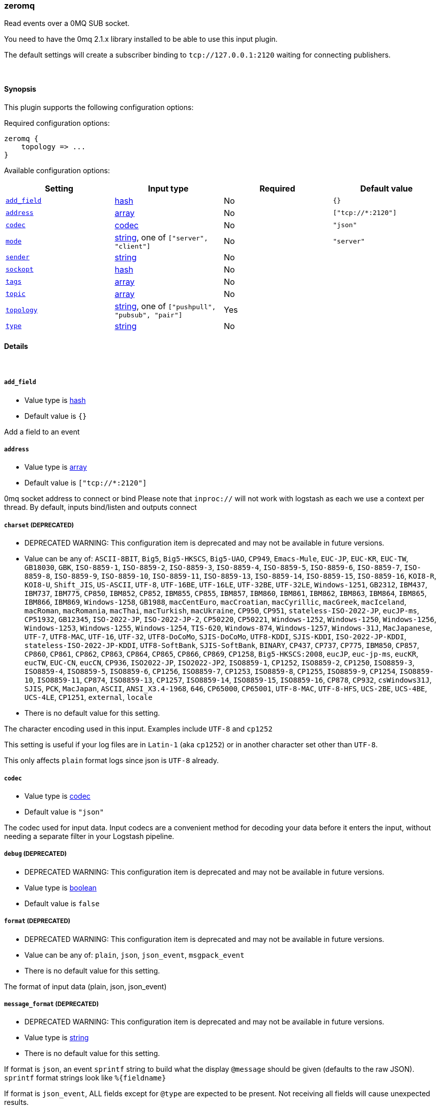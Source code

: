 [[plugins-inputs-zeromq]]
=== zeromq



Read events over a 0MQ SUB socket.

You need to have the 0mq 2.1.x library installed to be able to use
this input plugin.

The default settings will create a subscriber binding to `tcp://127.0.0.1:2120` 
waiting for connecting publishers.


&nbsp;

==== Synopsis

This plugin supports the following configuration options:


Required configuration options:

[source,json]
--------------------------
zeromq {
    topology => ...
}
--------------------------



Available configuration options:

[cols="<,<,<,<m",options="header",]
|=======================================================================
|Setting |Input type|Required|Default value
| <<plugins-inputs-zeromq-add_field>> |<<hash,hash>>|No|`{}`
| <<plugins-inputs-zeromq-address>> |<<array,array>>|No|`["tcp://*:2120"]`
| <<plugins-inputs-zeromq-codec>> |<<codec,codec>>|No|`"json"`
| <<plugins-inputs-zeromq-mode>> |<<string,string>>, one of `["server", "client"]`|No|`"server"`
| <<plugins-inputs-zeromq-sender>> |<<string,string>>|No|
| <<plugins-inputs-zeromq-sockopt>> |<<hash,hash>>|No|
| <<plugins-inputs-zeromq-tags>> |<<array,array>>|No|
| <<plugins-inputs-zeromq-topic>> |<<array,array>>|No|
| <<plugins-inputs-zeromq-topology>> |<<string,string>>, one of `["pushpull", "pubsub", "pair"]`|Yes|
| <<plugins-inputs-zeromq-type>> |<<string,string>>|No|
|=======================================================================



==== Details

&nbsp;

[[plugins-inputs-zeromq-add_field]]
===== `add_field` 

  * Value type is <<hash,hash>>
  * Default value is `{}`

Add a field to an event

[[plugins-inputs-zeromq-address]]
===== `address` 

  * Value type is <<array,array>>
  * Default value is `["tcp://*:2120"]`

0mq socket address to connect or bind
Please note that `inproc://` will not work with logstash
as each we use a context per thread.
By default, inputs bind/listen
and outputs connect

[[plugins-inputs-zeromq-charset]]
===== `charset`  (DEPRECATED)

  * DEPRECATED WARNING: This configuration item is deprecated and may not be available in future versions.
  * Value can be any of: `ASCII-8BIT`, `Big5`, `Big5-HKSCS`, `Big5-UAO`, `CP949`, `Emacs-Mule`, `EUC-JP`, `EUC-KR`, `EUC-TW`, `GB18030`, `GBK`, `ISO-8859-1`, `ISO-8859-2`, `ISO-8859-3`, `ISO-8859-4`, `ISO-8859-5`, `ISO-8859-6`, `ISO-8859-7`, `ISO-8859-8`, `ISO-8859-9`, `ISO-8859-10`, `ISO-8859-11`, `ISO-8859-13`, `ISO-8859-14`, `ISO-8859-15`, `ISO-8859-16`, `KOI8-R`, `KOI8-U`, `Shift_JIS`, `US-ASCII`, `UTF-8`, `UTF-16BE`, `UTF-16LE`, `UTF-32BE`, `UTF-32LE`, `Windows-1251`, `GB2312`, `IBM437`, `IBM737`, `IBM775`, `CP850`, `IBM852`, `CP852`, `IBM855`, `CP855`, `IBM857`, `IBM860`, `IBM861`, `IBM862`, `IBM863`, `IBM864`, `IBM865`, `IBM866`, `IBM869`, `Windows-1258`, `GB1988`, `macCentEuro`, `macCroatian`, `macCyrillic`, `macGreek`, `macIceland`, `macRoman`, `macRomania`, `macThai`, `macTurkish`, `macUkraine`, `CP950`, `CP951`, `stateless-ISO-2022-JP`, `eucJP-ms`, `CP51932`, `GB12345`, `ISO-2022-JP`, `ISO-2022-JP-2`, `CP50220`, `CP50221`, `Windows-1252`, `Windows-1250`, `Windows-1256`, `Windows-1253`, `Windows-1255`, `Windows-1254`, `TIS-620`, `Windows-874`, `Windows-1257`, `Windows-31J`, `MacJapanese`, `UTF-7`, `UTF8-MAC`, `UTF-16`, `UTF-32`, `UTF8-DoCoMo`, `SJIS-DoCoMo`, `UTF8-KDDI`, `SJIS-KDDI`, `ISO-2022-JP-KDDI`, `stateless-ISO-2022-JP-KDDI`, `UTF8-SoftBank`, `SJIS-SoftBank`, `BINARY`, `CP437`, `CP737`, `CP775`, `IBM850`, `CP857`, `CP860`, `CP861`, `CP862`, `CP863`, `CP864`, `CP865`, `CP866`, `CP869`, `CP1258`, `Big5-HKSCS:2008`, `eucJP`, `euc-jp-ms`, `eucKR`, `eucTW`, `EUC-CN`, `eucCN`, `CP936`, `ISO2022-JP`, `ISO2022-JP2`, `ISO8859-1`, `CP1252`, `ISO8859-2`, `CP1250`, `ISO8859-3`, `ISO8859-4`, `ISO8859-5`, `ISO8859-6`, `CP1256`, `ISO8859-7`, `CP1253`, `ISO8859-8`, `CP1255`, `ISO8859-9`, `CP1254`, `ISO8859-10`, `ISO8859-11`, `CP874`, `ISO8859-13`, `CP1257`, `ISO8859-14`, `ISO8859-15`, `ISO8859-16`, `CP878`, `CP932`, `csWindows31J`, `SJIS`, `PCK`, `MacJapan`, `ASCII`, `ANSI_X3.4-1968`, `646`, `CP65000`, `CP65001`, `UTF-8-MAC`, `UTF-8-HFS`, `UCS-2BE`, `UCS-4BE`, `UCS-4LE`, `CP1251`, `external`, `locale`
  * There is no default value for this setting.

The character encoding used in this input. Examples include `UTF-8`
and `cp1252`

This setting is useful if your log files are in `Latin-1` (aka `cp1252`)
or in another character set other than `UTF-8`.

This only affects `plain` format logs since json is `UTF-8` already.

[[plugins-inputs-zeromq-codec]]
===== `codec` 

  * Value type is <<codec,codec>>
  * Default value is `"json"`

The codec used for input data. Input codecs are a convenient method for decoding your data before it enters the input, without needing a separate filter in your Logstash pipeline.

[[plugins-inputs-zeromq-debug]]
===== `debug`  (DEPRECATED)

  * DEPRECATED WARNING: This configuration item is deprecated and may not be available in future versions.
  * Value type is <<boolean,boolean>>
  * Default value is `false`



[[plugins-inputs-zeromq-format]]
===== `format`  (DEPRECATED)

  * DEPRECATED WARNING: This configuration item is deprecated and may not be available in future versions.
  * Value can be any of: `plain`, `json`, `json_event`, `msgpack_event`
  * There is no default value for this setting.

The format of input data (plain, json, json_event)

[[plugins-inputs-zeromq-message_format]]
===== `message_format`  (DEPRECATED)

  * DEPRECATED WARNING: This configuration item is deprecated and may not be available in future versions.
  * Value type is <<string,string>>
  * There is no default value for this setting.

If format is `json`, an event `sprintf` string to build what
the display `@message` should be given (defaults to the raw JSON).
`sprintf` format strings look like `%{fieldname}`

If format is `json_event`, ALL fields except for `@type`
are expected to be present. Not receiving all fields
will cause unexpected results.

[[plugins-inputs-zeromq-mode]]
===== `mode` 

  * Value can be any of: `server`, `client`
  * Default value is `"server"`

mode
server mode binds/listens
client mode connects

[[plugins-inputs-zeromq-sender]]
===== `sender` 

  * Value type is <<string,string>>
  * There is no default value for this setting.

sender
overrides the sender to 
set the source of the event
default is `zmq+topology://type/`

[[plugins-inputs-zeromq-sockopt]]
===== `sockopt` 

  * Value type is <<hash,hash>>
  * There is no default value for this setting.

0mq socket options
This exposes `zmq_setsockopt`
for advanced tuning
see http://api.zeromq.org/2-1:zmq-setsockopt for details

This is where you would set values like:

 * `ZMQ::HWM` - high water mark
 * `ZMQ::IDENTITY` - named queues
 * `ZMQ::SWAP_SIZE` - space for disk overflow

example: `sockopt => ["ZMQ::HWM", 50, "ZMQ::IDENTITY", "my_named_queue"]`

[[plugins-inputs-zeromq-tags]]
===== `tags` 

  * Value type is <<array,array>>
  * There is no default value for this setting.

Add any number of arbitrary tags to your event.

This can help with processing later.

[[plugins-inputs-zeromq-topic]]
===== `topic` 

  * Value type is <<array,array>>
  * There is no default value for this setting.

0mq topic
This is used for the `pubsub` topology only
On inputs, this allows you to filter messages by topic
On outputs, this allows you to tag a message for routing
NOTE: ZeroMQ does subscriber side filtering.
NOTE: All topics have an implicit wildcard at the end
You can specify multiple topics here

[[plugins-inputs-zeromq-topology]]
===== `topology` 

  * This is a required setting.
  * Value can be any of: `pushpull`, `pubsub`, `pair`
  * There is no default value for this setting.

0mq topology
The default logstash topologies work as follows:

* pushpull - inputs are pull, outputs are push
* pubsub - inputs are subscribers, outputs are publishers
* pair - inputs are clients, inputs are servers

If the predefined topology flows don't work for you,
you can change the `mode` setting
TODO (lusis) add req/rep MAYBE
TODO (lusis) add router/dealer

[[plugins-inputs-zeromq-type]]
===== `type` 

  * Value type is <<string,string>>
  * There is no default value for this setting.

Add a `type` field to all events handled by this input.

Types are used mainly for filter activation.

The type is stored as part of the event itself, so you can
also use the type to search for it in the web interface.

If you try to set a type on an event that already has one (for
example when you send an event from a shipper to an indexer) then
a new input will not override the existing type. A type set at 
the shipper stays with that event for its life even
when sent to another Logstash server.


